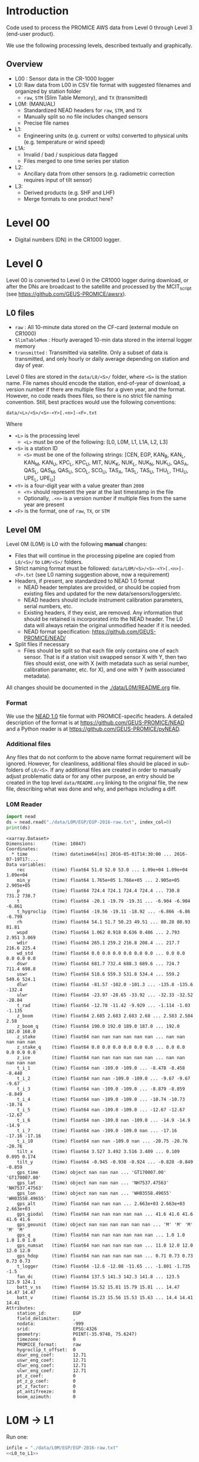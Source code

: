 
#+PROPERTY: header-args:jupyter-python :kernel PROMICE_dev :session PROMICE-README :exports both
#+PROPERTY: header-args:bash :exports both

* Table of contents                               :toc_3:noexport:
- [[#introduction][Introduction]]
  - [[#overview][Overview]]
- [[#level-00][Level 00]]
- [[#level-0][Level 0]]
  - [[#l0-files][L0 files]]
  - [[#level-0m][Level 0M]]
    - [[#format][Format]]
    - [[#additional-files][Additional files]]
    - [[#l0m-reader][L0M Reader]]
- [[#l0m---l1][L0M -> L1]]
  - [[#wrapper][Wrapper]]
  - [[#imports][Imports]]
  - [[#read-in-file][Read in file]]
  - [[#eng-to-phys][Eng to phys]]
  - [[#export-file-as-l1][Export file as L1]]
- [[#level-1][Level 1]]
- [[#l1---l1a][L1 -> L1A]]
  - [[#wrapper-1][Wrapper]]
  - [[#imports-1][Imports]]
  - [[#merge-files][Merge files]]
  - [[#flag-data][Flag data]]
  - [[#export-file-as-l1a][Export file as L1A]]

* Introduction

Code used to process the PROMICE AWS data from Level 0 through Level 3 (end-user product).

We use the following processing levels, described textually and graphically.

** Overview
+ L00 : Sensor data in the CR-1000 logger
+ L0: Raw data from L00 in CSV file format with suggested filenames and organized by station folder
  + =raw=, =STM= (Slim Table Memory), and =TX= (transmitted)
+ L0M: (MANUAL)
  + Standardized NEAD headers for =raw=, =STM=, and =TX=
  + Manually split so no file includes changed sensors
  + Precise file names
+ L1:
  + Engineering units (e.g. current or volts) converted to physical units (e.g. temperature or wind speed)
+ L1A:
  + Invalid / bad / suspicious data flagged
  + Files merged to one time series per station
+ L2:
  + Ancillary data from other sensors (e.g. radiometric correction requires input of tilt sensor)
+ L3:
  + Derived products (e.g. SHF and LHF)
  + Merge formats to one product here?

#+begin_src ditaa :file ./fig/levels.png :exports results

                    +----------------+
	            |{d}             |                         Legend
                    | Digital counts |                         +---------------+
     Level 00 (L00) |                |                         |input          |
		    | CR-1000 logger |                         +---------------+
	            |                |
	            +-------+--------+                         +---------------+   +=----+
	                    |				       |{io}process    +--=+ Note|
	                    v				       +---------------+   +-----+
                    +----------------+
	            |{io}            |                         +---------------+
                    |  Manual Carry  |      		       |{d}Files       |
                    |      or        |      		       +---------------+
		    |   Satellite    |
	            |                |			
	            +-------+--------+			
	                    |               +=---------------------------------+            
	                    v            +--+Arbitrary file names              |            
                    +----------------+   |  |Repeat data (more than 1 download)|            
	            |{d}             |   |  |More than 1 sensor per file       |
                    |  raw, STM, TX  +=--+  +----------------------------------+
     Level 0 (L0)   |                |      
		    | GEUS text files|	    
	            |                |	    
	            +-------+--------+	    	   						    
	                    |		         	        /----------------------------------\ 		
	                    v		                   +----+ Split files by sensor changes{io}| 		
                    +----------------+                     |    +----------------------------------+ 		
	            |{io}            |	                   |					    
                    |  Copy L0 to    |	                   |    +--------------------+		    
                    |       L0M      |                     +----+ Precise file names | 		    
	            |                |	   +---------------+    +--------------------+		    
	            +-------+--------+     |               |					    
                            |              |               |    +--------------------+		    
                            v              |               +----+ NEAD headers       |		    
		    +-------+---------+    |	    	        +--------------------+		    
		    |{d}              |    |     	          ^      ^     ^			    
                    |     Manual      |    |                      |      |     |			    
     Level 0M (L0M) |                 |<---+                      |      |   +-+----------+	    
		    | Standardization |                           |      |   |Metadata    |	    
		    |                 |                           |      |   +------------+	    
 		    +-------+---------+                           |    +-+----------------+	    
			    |	      	                          |    |Columns, units, ..|	    
                            v               	                  |    +------------------+	    
	            +-----------------+           	        +-+---------------------------------+
	            |{io}             |                         | Instrument calibration parameters |
	            |  Engineering to |   	   	        |      (recorded, not applied)      |
	            |  physical units |                         +-----------------------------------+
	            |                 |   
                    +-------+---------+   
		            |      	  
	                    v             
                    +-----------------+   
		    |{d}              |   
    Level 1 (L1)    |Measured physical|   
		    |    properties   |
		    |                 |
		    +-------+---------+	  
                            |		  
                            v		  
                    +-----------------+
                    |{io}             |
                    |   Flag bad data |
                    |   Merge files   |
                    |                 |
                    +-------+---------+
                            |           
                            v          
                   +-------------------+
                   |{d}                |
    Level 1A (L1A) |Time series per AWS|
                   |  Initial data QC  |
		   |                   |
                   +-------+-----------+
                           |
                           v
                    +-----------------+
                    |{io}             |       +=------------------------------------------+ 
                    | Cross-sensor    |------=+e.g. ice at 1 m depth via interpolation, or| 
                    |  corrections    |       |radiation adjusting for platform rotation  |
                    |                 |       +-------------------------------------------+ 
                    +-------+---------+       
                            |          
                            v          
                   +-------------------+
                   |{d}                |
     Level 2 (L2)  |  Derived internal |
                   |      values       |
	           |                   |
                   +-------+-----------+
                           |
                           v
                    +-----------------+
                    |{io}             |
                    |     Derive      |       +=-----------------------+
                    |    external     |------=+e.g. sensible heat flux,|
                    |   properties    |       |latent heat flux        |
                    |                 |       +------------------------+
                    +-------+---------+
                            |          
                            v          
                   +-------------------+
                   |{d}                |
     Level 3 (L3)  |  Derived external |
                   |      values       |
		   |                   |
                   +-------------------+


#+END_SRC
		    
#+RESULTS:
[[file:./fig/levels.png]]

* Level 00

+ Digital numbers (DN) in the CR1000 logger.

* Level 0

Level 00 is converted to Level 0 in the CR1000 logger during download, or after the DNs are broadcast to the satellite and processed by the MCIT_script (see https://github.com/GEUS-PROMICE/awsrx).

#+begin_src plantuml :file ./fig/L00_to_L0.png :exports results
@startuml

' plantuml activity diagram (beta)

component Sensor_1
component Sensor_n

frame CR1000_Logger {
  database DB_logger [
  <b>Database</b>
  10 minute sampling
  ----
  var0, var1, ..., varn
] 
}

note right
  Level 00 (L00)
end note

Sensor_1 --> CR1000_Logger
Sensor_n --> CR1000_Logger

node GEUS_(Level_0) {
  file Raw [
  <b>raw</b>
  10 min sampling
  ]

  file SlimTableMem [
  <b>SlimTableMem</b>
  Hourly average from
  10 min sampling
  ]

  file TX [
  <b>TX</b>
  V3:
    DOY 100 to 300: hourly average
    DOY 300 to 100: daily average
  V4:
    hourly average all days
  ]
}

' DB -> hand carry -> raw
actor Scientist
DB_logger --> Scientist : Field\ndownload
Scientist --> Raw : Hand\ncarry
Scientist --> SlimTableMem : Hand\ncarry

' DB -> satellite -> Transmitted
cloud Satellite
file Email
queue MCIT_script

DB_logger -[dashed]-> Satellite : Data subsampled and\npossible transmission loss
Satellite -[dashed]-> Email
Email --> MCIT_script : L00
MCIT_script --> TX

@enduml
#+end_src

#+RESULTS:
[[file:./fig/L00_to_L0.png]]

** L0 files

+ =raw= : All 10-minute data stored on the CF-card (external module on CR1000)
+ =SlimTableMem= : Hourly averaged 10-min data stored in the internal logger memory
+ =transmitted= : Transmitted via satellite. Only a subset of data is transmitted, and only hourly or daily average depending on station and day of year.

Level 0 files are stored in the =data/L0/<S>/= folder, where =<S>= is the station name. File names should encode the station, end-of-year of download, a version number if there are multiple files for a given year, and the format. However, no code reads thees files, so there is no strict file naming convention. Still, best practices would use the following conventions:  

=data/<L>/<S>/<S>-<Y>[.<n>]-<F>.txt=

Where 

+ =<L>= is the processing level
  + =<L>= must be one of the following: [L0, L0M, L1, L1A, L2, L3]
+ =<S>= is a station ID
  + =<S>= must be one of the following strings: [CEN, EGP, KAN_B, KAN_L, KAN_M, KAN_U, KPC_L, KPC_U, MIT, NUK_K, NUK_L, NUK_N, NUK_U, QAS_A, QAS_L, QAS_M, QAS_U, SCO_L, SCO_U, TAS_A, TAS_L, TAS_U, THU_L, THU_U, UPE_L, UPE_U]
+ =<Y>= is a four-digit year with a value greater than =2008=
  + =<Y>= should represent the year at the last timestamp in the file
  + Optionally, =.<n>= is a version number if multiple files from the same year are present
+ =<F>= is the format, one of =raw=, =TX=, or =STM=


** Level 0M

Level 0M (L0M) is L0 with the following *manual* changes:

+ Files that will continue in the processing pipeline are copied from =L0/<S>/= to =L0M/<S>/= folders.
+ Strict naming format must be followed: =data/L0M/<S>/<S>-<Y>[.<n>]-<F>.txt= (see L0 naming suggestion above, now a requirement)
+ Headers, if present, are standardized to NEAD 1.0 format
  + NEAD header templates are provided, or should be copied from existing files and updated for the new data/sensors/loggers/etc.
  + NEAD headers should include instrument calibration parameters, serial numbers, etc.
  + Existing headers, if they exist, are removed. Any information that should be retained is incorporated into the NEAD header. The L0 data will always retain the original unmodified header if it is needed.
  + NEAD format specification: https://github.com/GEUS-PROMICE/NEAD/
+ Split files if necessary
  + Files should be split so that each file only contains one of each sensor. That is if a station visit swapped sensor X with Y, then two files should exist, one with X (with metadata such as serial number, calibration paramater, etc. for X), and one with Y (with associated metadata).

All changes should be documented in the [[./data/L0M/README.org]] file.
    
*** Format

We use the [[https://github.com/mankoff/NEAD/][NEAD 1.0]] file format with PROMICE-specific headers. A detailed description of the format is at https://github.com/GEUS-PROMICE/NEAD and a Python reader is at https://github.com/GEUS-PROMICE/pyNEAD.

*** Additional files

Any files that do not conform to the above name format requirement will be ignored. However, for cleanliness, additional files should be placed in sub-folders of =L0/<S>=. If any additional files are created in order to manually adjust problematic data or for any other purpose, an entry should be created in the top level =data/README.org= linking to the original file, the new file, describing what was done and why, and perhaps including a diff.

*** L0M Reader

#+BEGIN_SRC jupyter-python :exports both
import nead
ds = nead.read("./data/L0M/EGP/EGP-2016-raw.txt", index_col=0)
print(ds)
#+END_SRC

#+RESULTS:
#+begin_example
<xarray.Dataset>
Dimensions:      (time: 10847)
Coordinates:
  ,* time         (time) datetime64[ns] 2016-05-01T14:30:00 ... 2016-07-19T17:...
Data variables:
    rec          (time) float64 51.0 52.0 53.0 ... 1.09e+04 1.09e+04 1.09e+04
    min_y        (time) float64 1.765e+05 1.766e+05 ... 2.905e+05 2.905e+05
    p            (time) float64 724.4 724.1 724.4 724.4 ... 730.8 731.2 730.7
    t            (time) float64 -20.1 -19.79 -19.31 ... -6.904 -6.904 -6.861
    t_hygroclip  (time) float64 -19.56 -19.11 -18.92 ... -6.866 -6.86 -6.799
    rh           (time) float64 54.1 51.7 50.23 49.51 ... 80.28 80.93 81.81
    wspd         (time) float64 1.062 0.918 0.636 0.486 ... 2.793 2.951 3.069
    wdir         (time) float64 265.1 259.2 216.8 208.4 ... 217.7 216.6 225.4
    wd_std       (time) float64 0.0 0.0 0.0 0.0 0.0 0.0 ... 0.0 0.0 0.0 0.0 0.0
    dswr         (time) float64 681.7 732.4 688.3 689.6 ... 724.7 711.4 698.8
    uswr         (time) float64 518.6 559.3 531.8 534.4 ... 559.2 549.6 524.1
    dlwr         (time) float64 -81.57 -102.0 -101.3 ... -135.8 -135.6 -132.4
    ulwr         (time) float64 -23.97 -28.65 -33.92 ... -32.33 -32.52 -28.84
    t_rad        (time) float64 -12.78 -11.42 -9.929 ... -1.114 -1.03 -1.135
    z_boom       (time) float64 2.685 2.683 2.683 2.68 ... 2.583 2.584 2.58
    z_boom_q     (time) float64 190.0 192.0 189.0 187.0 ... 192.0 182.0 168.0
    z_stake      (time) float64 nan nan nan nan nan nan ... nan nan nan nan nan
    z_stake_q    (time) float64 0.0 0.0 0.0 0.0 0.0 0.0 ... 0.0 0.0 0.0 0.0 0.0
    z_ice        (time) float64 nan nan nan nan nan nan ... nan nan nan nan nan
    t_i_1        (time) float64 nan -109.0 -109.0 ... -8.478 -8.458 -8.448
    t_i_2        (time) float64 nan nan -109.0 -109.0 ... -9.67 -9.67 -9.67
    t_i_3        (time) float64 nan -109.0 -109.0 ... -8.879 -8.859 -8.849
    t_i_4        (time) float64 nan -109.0 -109.0 ... -10.74 -10.73 -10.74
    t_i_5        (time) float64 nan -109.0 -109.0 ... -12.67 -12.67 -12.67
    t_i_6        (time) float64 nan -109.0 nan -109.0 ... -14.9 -14.9 -14.9
    t_i_7        (time) float64 nan -109.0 -109.0 nan ... -17.16 -17.16 -17.16
    t_i_10       (time) float64 nan nan -109.0 nan ... -20.75 -20.76 -20.76
    tilt_x       (time) float64 3.527 3.492 3.516 3.489 ... 0.109 0.095 0.174
    tilt_y       (time) float64 -0.945 -0.938 -0.924 ... -0.828 -0.849 -0.859
    gps_time     (time) object nan nan nan ... 'GT170007.00' 'GT170007.00'
    gps_lat      (time) object nan nan nan ... 'NH7537.47563' 'NH7537.47563'
    gps_lon      (time) object nan nan nan ... 'WH03558.49655' 'WH03558.49655'
    gps_alt      (time) float64 nan nan nan ... 2.663e+03 2.663e+03 2.663e+03
    gps_giodal   (time) float64 nan nan nan nan nan ... 41.6 41.6 41.6 41.6 41.6
    gps_geounit  (time) object nan nan nan nan nan nan ... 'M' 'M' 'M' 'M' 'M'
    gps_q        (time) float64 nan nan nan nan nan nan ... 1.0 1.0 1.0 1.0 1.0
    gps_numsat   (time) float64 nan nan nan nan nan ... 11.0 12.0 12.0 12.0 12.0
    gps_hdop     (time) float64 nan nan nan nan nan ... 0.71 0.73 0.73 0.73 0.73
    t_logger     (time) float64 -12.6 -12.08 -11.65 ... -1.801 -1.735 -1.5
    fan_dc       (time) float64 137.5 141.3 142.3 141.8 ... 123.5 123.9 124.1
    batt_v_ss    (time) float64 15.52 15.81 15.79 15.81 ... 14.47 14.47 14.47
    batt_v       (time) float64 15.23 15.56 15.53 15.63 ... 14.4 14.41 14.41
Attributes:
    station_id:          EGP
    field_delimiter:     ,
    nodata:              -999
    srid:                EPSG:4326
    geometry:            POINT(-35.9748, 75.6247)
    timezone:            0
    PROMICE_format:      raw
    hygroclip_t_offset:  0
    dswr_eng_coef:       12.71
    uswr_eng_coef:       12.71
    dlwr_eng_coef:       12.71
    ulwr_eng_coef:       12.71
    pt_z_coef:           0
    pt_z_p_coef:         0
    pt_z_factor:         0
    pt_antifreeze:       0
    boom_azimuth:        0
#+end_example



* L0M -> L1
:PROPERTIES:
:header-args:jupyter-python+: :session L0_to_L1 :noweb-ref L0_to_L1 :noweb yes
:END:

Run one:
#+BEGIN_SRC jupyter-python :noweb-ref
infile = "./data/L0M/EGP/EGP-2016-raw.txt"
<<L0_to_L1>>
#+END_SRC

Run all:

#+BEGIN_SRC bash
# conda activate PROMICE_dev
for f in $(ls ./data/L0M/EGP/EGP-201*raw*); do
  echo ${f}
  ./L0_to_L1.py ${f}
done

./L0_to_L1.py data/L0M/EGP/EGP-2017-STM.txt 
./L0_to_L1.py data/L0M/EGP/EGP-2019-TX.txt
#+END_SRC


** Wrapper

#+BEGIN_SRC jupyter-python :tangle L0_to_L1.py :noweb-ref :tangle-mode (identity #o744)
#!/usr/bin/env python

def L0_to_L1(infile=None):
    <<L0_to_L1>>


if __name__ == "__main__":
    import sys
    L0_to_L1(sys.argv[1])
#+END_SRC


** Imports

#+BEGIN_SRC jupyter-python
import re
import shapely
from shapely import geometry
import nead
import os
import sys
import numpy as np
#+END_SRC

#+RESULTS:

** Read in file

+ GitHub link: [[./IDL/AWSdataprocessing_v3.pro#L51]] through [[./IDL/AWSdataprocessing_v3.pro#L123]]
+ Org link: [[./IDL/AWSdataprocessing_v3.pro::51]] through [[./IDL/AWSdataprocessing_v3.pro::123]]
+ [X] Reads in the file
+ [X] Check that required metadata was included in the NEAD header

#+BEGIN_SRC jupyter-python
ds = nead.read(infile, index_col=0)

assert("geometry" in ds.attrs.keys())
assert(ds.attrs['geometry'][0:5] == "POINT")
assert("srid" in ds.attrs.keys())
assert(ds.attrs['srid'] == "EPSG:4326")
assert("timezone" in ds.attrs.keys())
assert("pt_antifreeze" in ds.attrs.keys())
#+END_SRC

#+RESULTS:

** Eng to phys

+ GitHub link: [[./IDL/AWSdataprocessing_v3.pro#L116]] through [[./IDL/AWSdataprocessing_v3.pro#L408]] 
+ Org link: [[./IDL/AWSdataprocessing_v3.pro::116]] through [[./IDL/AWSdataprocessing_v3.pro::408]] 
  + [-] Calculates derived date products (day of century, etc.)
  + [-] Adjusts start times
    + [X] ~if slimtablemem eq 'yes' then begin ; change time stamp to start of the hour instead of end~
    + [ ] ~if transmitted eq 'yes' then begin ; change transmission time to start of the hour/day instead of end~
      + [ ] ~if line[col_season-1] eq '!W' then begin ; daily transmissions~
      + [ ] ~if line[col_season-1] eq '!S' then begin ; hourly transmissions~
      + [ ] Makes guesses if season identifier not transmitted
  + [X] Adjusts UTC offset
  + [X] Remove HygroClip temperature offset
  + [X] Reads and adjusts SRin ~SRin = [SRin,float(line[col_SRin-1])*10/C_SRin] ; Calculating radiation (10^-5 V -> W/m2)~
  + [X] SRout
  + [X] LRin: ~LRin = [LRin,float(line[col_LRin-1])*10/C_LRin + 5.67e-8*(float(line[col_Trad-1])+T_0)^4]~
  + [X] LRout
  + [X] Haws: ~Haws = [Haws,float(line[col_Haws-1])*((float(line[col_T-1])+T_0)/T_0)^0.5]~
  + [X] Hstk: ~Hstk = [Hstk,float(line[col_Hstk-1])*((float(line[col_T-1])+T_0)/T_0)^0.5]~
  + [X] Hpt: ~Hpt = [Hpt,float(line[col_Hpt-1])*C_Hpt*F_Hpt*998./rho_af]~
  + [X] Derives Hpt_corrected
  + [X] Decodes GPS - some stations only record minutes not degrees


#+BEGIN_SRC jupyter-python

T_0 = 273.15

# Calculate pressure transducer fluid density
if ds.attrs['pt_antifreeze'] == 50:
    rho_af = 1092
elif ds.attrs['pt_antifreeze'] == 100:
    rho_af = 1145
else:
    rho_af = np.nan
    if np.any(~np.isnan(ds['z_ice'].values)):
        print("Antifreeze mix only supported at 50 % or 100%")
        assert(False)
    

if 'gps_geounit' in list(ds.variables): ds = ds.drop_vars('gps_geounit')        
        
## adjust times based on file format.
# raw: No adjust (timestamp is at start of period)
# STM: Adjust timestamp from end of period to start of period
# TX: Adjust timestamp start of period (hour/day) also depending on season
# if ds.attrs['PROMICE_format'] == 'STM': ds['time'] = (('time'), ds['time'].to_dataframe().shift(periods=1))
# if ds.attrs['PROMICE_format'] == 'TX': ds['time'] = (('time'), ds['time'].to_dataframe().shift(periods=1))
if ds.attrs['timezone'] != 0: ds['time'] = (('time'), ds['time'].to_dataframe().shift(periods=ds.attrs['timezone'], freq='H'))

# Remove HygroClip temperature offset
ds['t_hygroclip'] = ds['t_hygroclip'] - ds.attrs['hygroclip_t_offset']

# convert radiation from engineering to physical units
ds['dswr'] = (ds['dswr'] * 10) / ds.attrs['dswr_eng_coef']
ds['uswr'] = (ds['uswr'] * 10) / ds.attrs['dswr_eng_coef']
ds['dlwr'] = ((ds['dlwr'] * 10) / ds.attrs['dlwr_eng_coef']) + 5.67E-8*(ds['t_rad'] + T_0)**4
ds['ulwr'] = ((ds['ulwr'] * 10) / ds.attrs['dlwr_eng_coef']) + 5.67E-8*(ds['t_rad'] + T_0)**4

# Adjust sonic ranger readings for sensitivity to air temperature
ds['z_boom'] = ds['z_boom'] * ((ds['t'] + T_0)/T_0)**0.5 
ds['z_stake'] = ds['z_stake'] * ((ds['t'] + T_0)/T_0)**0.5
# Adjust pressure transducer due to fluid properties
ds['z_ice'] = ds['z_ice'] * ds.attrs['pt_z_coef'] * ds.attrs['pt_z_factor'] * 998.0 / rho_af

# Calculate pressure transducer depth
ds['z_ice_corr'] = ds['z_ice'] * np.nan # new 'z_ice_corr' copied from 'z_ice'
ds['z_ice_corr'].attrs['long_name'] = ds['z_ice'].long_name + " corrected"
ds['z_ice_corr'] = ds['z_ice'] * ds.attrs['pt_z_coef'] * ds.attrs['pt_z_factor'] * 998.0 / rho_af \
    + 100 * (ds.attrs['pt_z_p_coef'] - ds['p']) / (rho_af * 9.81)


# Decode GPS
if ds['gps_lat'].dtype.kind == 'O': # not a float. Probably has "NH"
    assert('NH' in ds['gps_lat'].dropna(dim='time').values[0])
    # for i,v in enumerate(ds['gps_lat'].values): ds['gps_lat'][i] = v[2:] if isinstance(v, str) else np.nan
    # for i,v in enumerate(ds['gps_lon'].values): ds['gps_lon'][i] = v[2:] if isinstance(v, str) else np.nan
    # for i,v in enumerate(ds['gps_time'].values): ds['gps_time'][i] = v[2:] if isinstance(v, str) else np.nan
    for v in ['gps_lat','gps_lon','gps_time']:
        a = ds[v].attrs # store
        ds[v][:] = np.array([_[2:] if isinstance(_, str) else np.nan for _ in ds[v].values]).astype(np.float)
        ds[v] = ds[v].astype(np.float)
        for k in a.keys(): ds[v].attrs[k] = a[k] # restore

if np.any((ds['gps_lat'] <= 90) & (ds['gps_lat'] > 0)):  # Some stations only recorded minutes, not degrees
    xyz = np.array(re.findall("[-+]?[\d]*[.][\d]+", ds.attrs['geometry'])).astype(np.float)
    x=xyz[0]; y=xyz[1]; z=xyz[2] if len(xyz) == 3 else 0
    p = shapely.geometry.Point(x,y,z)
    ds['gps_lat'] = ds['gps_lat'] + 100*p.y
if np.any((ds['gps_lon'] <= 90) & (ds['gps_lon'] > 0)):
    ds['gps_lon'] = ds['gps_lon'] + 100*p.x

# ds['gps_lat'] = np.floor(ds['gps_lat'] / 100) + (ds['gps_lat'] / 100 - np.floor(ds['gps_lat'] / 100)) * 100 / 60
# ds['gps_lon'] = np.floor(ds['gps_lon'] / 100) + (ds['gps_lon'] / 100 - np.floor(ds['gps_lon'] / 100)) * 100 / 60
for v in ['gps_lat','gps_lon']:
    a = ds[v].attrs # store
    ds[v] = np.floor(ds[v] / 100) + (ds[v] / 100 - np.floor(ds[v] / 100)) * 100 / 60
    for k in a.keys(): ds[v].attrs[k] = a[k] # restore
    

# tilt-o-meter voltage to degrees
abst = np.abs(ds['tilt_x'])
ds['tilt_x'] = ds['tilt_x'] / 10
ds['tilt_x'] = ds['tilt_x'] / (abst * (-0.49*abst**4 + 3.6*abst**3 - 10.4*abst**2 + 21.1*abst))
abst = np.abs(ds['tilt_y'])
ds['tilt_y'] = ds['tilt_y'] / 10
ds['tilt_y'] = ds['tilt_y'] / (abst * (-0.49*abst**4 + 3.6*abst**3 - 10.4*abst**2 + 21.1*abst))
#+END_SRC

#+RESULTS:

** Export file as L1

+ Check with ~cfchecks ./data/L1/EGP/EGP-2016-raw.nc~

#+BEGIN_SRC jupyter-python
outpath = os.path.split(infile)[0].split("/")
outpath[-2] = 'L1'
outpath = '/'.join(outpath)
outfile = os.path.splitext(os.path.basename(infile))[0]

outpathfile = outpath + '/' + outfile + ".nc"
if os.path.exists(outpathfile): os.remove(outpathfile)
ds.to_netcdf(outpathfile, mode='w', format='NETCDF4', compute=True)
#+END_SRC

#+RESULTS:



* Level 1
:PROPERTIES:
:header-args:bash+: :exports both
:END:

File list:

#+BEGIN_SRC bash :exports both :results verbatim
find ./data/L1
#+END_SRC

#+RESULTS:
: ./data/L1
: ./data/L1/EGP
: ./data/L1/EGP/EGP-2016-raw.nc

NetCDF format

#+BEGIN_SRC bash :results verbatim :exports both
ncdump -ch ./data/L1/EGP/EGP-2016-raw.nc | head -n35
#+END_SRC

#+RESULTS:
#+begin_example
netcdf EGP-2016-raw {
dimensions:
	time = 10847 ;
variables:
	double rec(time) ;
		rec:_FillValue = NaN ;
		rec:standard_name = "record" ;
		rec:long_name = "Record" ;
		rec:units = "" ;
		rec:scale_factor = 1. ;
		rec:add_offset = 0. ;
	double min_y(time) ;
		min_y:_FillValue = NaN ;
		min_y:standard_name = "minutes" ;
		min_y:long_name = "Minutes in year" ;
		min_y:units = "min" ;
		min_y:scale_factor = 1. ;
		min_y:add_offset = 0. ;
	double p(time) ;
		p:_FillValue = NaN ;
		p:standard_name = "air_pressure" ;
		p:long_name = "Air pressure" ;
		p:units = "hPa" ;
		p:scale_factor = 0.01 ;
		p:add_offset = 0. ;
	double t(time) ;
		t:_FillValue = NaN ;
		t:standard_name = "air_temperature_at_boom" ;
		t:long_name = "Air temperature" ;
		t:units = "C" ;
		t:scale_factor = 1. ;
		t:add_offset = 273.15 ;
	double t_hygroclip(time) ;
		t_hygroclip:_FillValue = NaN ;
		t_hygroclip:standard_name = "air_temperature_at_hygroclip" ;
#+end_example


* L1 -> L1A
:PROPERTIES:
:header-args:jupyter-python+: :session L1_to_L1A :noweb-ref L1_to_L1A :noweb yes
:END:

Run one:
#+BEGIN_SRC jupyter-python :noweb-ref
infile = "./data/L0M/EGP/EGP-2016-raw.txt"
<<L1_to_L1A>>
#+END_SRC

Run all:

#+BEGIN_SRC bash
# conda activate PROMICE_dev

./L1_to_L1A.py data/L1/EGP/*raw.nc
./L1_to_L1A.py data/L1/EGP/*STM.nc
./L1_to_L1A.py data/L1/EGP/*TX.nc
#+END_SRC

** Wrapper

#+BEGIN_SRC jupyter-python :tangle L1_to_L1A.py :noweb-ref :tangle-mode (identity #o744)
#!/usr/bin/env python

def L1_to_L1A(infile=None):
    <<L1_to_L1A>>


if __name__ == "__main__":
    import sys
    L1_to_L1A(sys.argv[1])
#+END_SRC

** Imports

#+BEGIN_SRC jupyter-python
import pandas as pd
import xarray as xr
import os
#+END_SRC

#+RESULTS:

** Merge files
#+BEGIN_SRC jupyter-python :exports both
infile = "./data/L1/EGP/*raw.nc"
ds = xr.open_mfdataset(infile, combine='by_coords', mask_and_scale=False).load()
# print(ds)
#+END_SRC

#+RESULTS:

** Flag data

The following table, from [[./flags.csv]], lists the high and low threshold for each variable.

#+BEGIN_SRC bash :exports results
cat flags.csv
#+END_SRC

#+RESULTS:
| property    | low limit | high limit | other invalid | comment                                  |
| tilt_x      |       -40 |         40 |               | [[file:./IDL/AWSdataprocessing_v3.pro#L390]] |
| tilt_y      |       -40 |         40 |               |                                          |
| # tilt_x    |       -30 |         30 |               | [[file:./IDL/AWSdataprocessing_v3.pro#L675]] |
| # tilt_y    |       -30 |         30 |               |                                          |
| p           |       650 |       1100 |               |                                          |
| t           |       -80 |         30 |               | t > 30 is possible...                    |
| t_hygroclip |       -80 |         30 |             0 |                                          |
| # rh_cor    |           |        100 |               |                                          |
| wspd        |         0 |        100 |               |                                          |
| wdir        |         0 |        360 |               |                                          |
| dswr        |       -10 |       1500 |               |                                          |
| uswr        |       -10 |       1000 |               |                                          |
| dlwr        |        50 |        500 |               |                                          |
| ulwr        |        50 |        500 |               |                                          |
| t_rad       |      -180 |         50 |               |                                          |
| z_boom      |       0.3 |          3 |               |                                          |
| z_boom_q    |         0 |            |               |                                          |
| z_stake     |       0.3 |          8 |               |                                          |
| z_ice       |         0 |         30 |               |                                          |
| t_i_1       |       -80 |         30 |               |                                          |
| t_i_2       |       -80 |         30 |               |                                          |
| t_i_3       |       -80 |         30 |               |                                          |
| t_i_4       |       -80 |         30 |               |                                          |
| t_i_5       |       -80 |         30 |               |                                          |
| t_i_6       |       -80 |         30 |               |                                          |
| t_i_7       |       -80 |         30 |               |                                          |
| t_i_10      |       -30 |         30 |               | NOTE difference                          |
| gps_time    |         0 |     240000 |               |                                          |
| gps_lat     |        60 |         83 |               |                                          |
| gps_lon     |        20 |         70 |               |                                          |
| gps_alt     |         0 |       3000 |               |                                          |
| gps_hdop    |         0 |            |               |                                          |
| t_logger    |       -80 |         30 |               |                                          |
| fan_dc      |      -200 |        200 |               |                                          |
| batt_v      |         0 |         30 |               |                                          |

Use the flag table to set out-of-limit (OOL) values to NaN.

#+BEGIN_SRC jupyter-python
df = pd.read_csv("flags.csv", index_col=0, comment="#")

for var in df.index:
    ds[var] = ds[var].where(ds[var] < df.loc[var, 'low limit'])
    ds[var] = ds[var].where(ds[var] > df.loc[var, 'high limit'])
#+END_SRC

#+RESULTS:


** Export file as L1A

+ Check with ~cfchecks ./data/L1A/EGP/EGP-2016-raw.nc~

#+BEGIN_SRC jupyter-python
outpath = os.path.split(infile)[0].split("/")
outpath[-2] = 'L1A'
outfile = outpath[-1] + '-' + os.path.basename(infile).split('*')[1]
outpath = '/'.join(outpath)

outpathfile = outpath + '/' + outfile
if os.path.exists(outpathfile): os.remove(outpathfile)
ds.to_netcdf(outpathfile, mode='w', format='NETCDF4', compute=True)
#+END_SRC

#+RESULTS:



